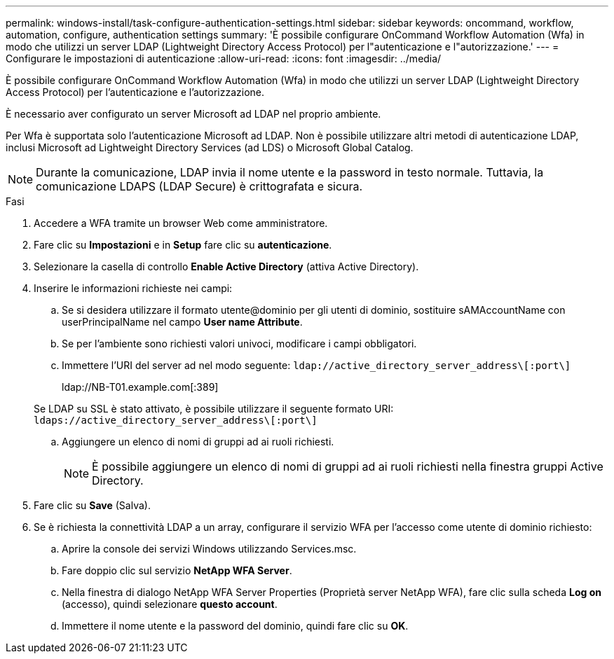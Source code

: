 ---
permalink: windows-install/task-configure-authentication-settings.html 
sidebar: sidebar 
keywords: oncommand, workflow, automation, configure, authentication settings 
summary: 'È possibile configurare OnCommand Workflow Automation (Wfa) in modo che utilizzi un server LDAP (Lightweight Directory Access Protocol) per l"autenticazione e l"autorizzazione.' 
---
= Configurare le impostazioni di autenticazione
:allow-uri-read: 
:icons: font
:imagesdir: ../media/


[role="lead"]
È possibile configurare OnCommand Workflow Automation (Wfa) in modo che utilizzi un server LDAP (Lightweight Directory Access Protocol) per l'autenticazione e l'autorizzazione.

È necessario aver configurato un server Microsoft ad LDAP nel proprio ambiente.

Per Wfa è supportata solo l'autenticazione Microsoft ad LDAP. Non è possibile utilizzare altri metodi di autenticazione LDAP, inclusi Microsoft ad Lightweight Directory Services (ad LDS) o Microsoft Global Catalog.


NOTE: Durante la comunicazione, LDAP invia il nome utente e la password in testo normale. Tuttavia, la comunicazione LDAPS (LDAP Secure) è crittografata e sicura.

.Fasi
. Accedere a WFA tramite un browser Web come amministratore.
. Fare clic su *Impostazioni* e in *Setup* fare clic su *autenticazione*.
. Selezionare la casella di controllo *Enable Active Directory* (attiva Active Directory).
. Inserire le informazioni richieste nei campi:
+
.. Se si desidera utilizzare il formato utente@dominio per gli utenti di dominio, sostituire sAMAccountName con userPrincipalName nel campo *User name Attribute*.
.. Se per l'ambiente sono richiesti valori univoci, modificare i campi obbligatori.
.. Immettere l'URI del server ad nel modo seguente: `ldap://active_directory_server_address\[:port\]`
+
ldap://NB-T01.example.com[:389]

+
Se LDAP su SSL è stato attivato, è possibile utilizzare il seguente formato URI: `ldaps://active_directory_server_address\[:port\]`

.. Aggiungere un elenco di nomi di gruppi ad ai ruoli richiesti.
+

NOTE: È possibile aggiungere un elenco di nomi di gruppi ad ai ruoli richiesti nella finestra gruppi Active Directory.



. Fare clic su *Save* (Salva).
. Se è richiesta la connettività LDAP a un array, configurare il servizio WFA per l'accesso come utente di dominio richiesto:
+
.. Aprire la console dei servizi Windows utilizzando Services.msc.
.. Fare doppio clic sul servizio *NetApp WFA Server*.
.. Nella finestra di dialogo NetApp WFA Server Properties (Proprietà server NetApp WFA), fare clic sulla scheda *Log on* (accesso), quindi selezionare *questo account*.
.. Immettere il nome utente e la password del dominio, quindi fare clic su *OK*.



